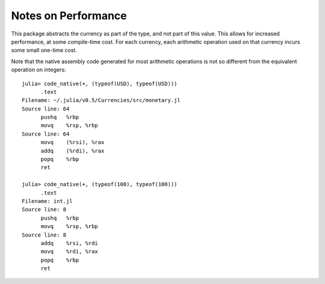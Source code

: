 Notes on Performance
====================

This package abstracts the currency as part of the type, and not part of this
value. This allows for increased performance, at some compile-time cost. For
each currency, each arithmetic operation used on that currency incurs some small
one-time cost.

Note that the native assembly code generated for most arithmetic operations is
not so different from the equivalent operation on integers::

  julia> code_native(+, (typeof(USD), typeof(USD)))
  	.text
  Filename: ~/.julia/v0.5/Currencies/src/monetary.jl
  Source line: 64
  	pushq	%rbp
  	movq	%rsp, %rbp
  Source line: 64
  	movq	(%rsi), %rax
  	addq	(%rdi), %rax
  	popq	%rbp
  	ret

  julia> code_native(+, (typeof(100), typeof(100)))
  	.text
  Filename: int.jl
  Source line: 8
  	pushq	%rbp
  	movq	%rsp, %rbp
  Source line: 8
  	addq	%rsi, %rdi
  	movq	%rdi, %rax
  	popq	%rbp
  	ret
